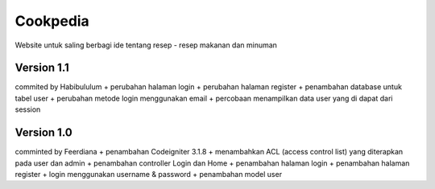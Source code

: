 #########
Cookpedia
#########
Website untuk saling berbagi ide tentang resep - resep makanan dan minuman

***********
Version 1.1
***********
commited by Habibululum
+ perubahan halaman login
+ perubahan halaman register
+ penambahan database untuk tabel user
+ perubahan metode login menggunakan email
+ percobaan menampilkan data user yang di dapat dari session

***********
Version 1.0
***********
comminted by Feerdiana
+ penambahan Codeigniter 3.1.8
+ menambahkan ACL (access control list) yang diterapkan pada user dan admin
+ penambahan controller Login dan Home
+ penambahan halaman login 
+ penambahan halaman register
+ login menggunakan username & password
+ penambahan model user
